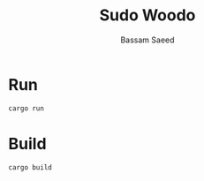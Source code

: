 #+TITLE: Sudo Woodo
#+AUTHOR: Bassam Saeed
#+EMAIL: bassam.saeed@gmail.com

[[file:assets/sudowoodo.png]]

* Run
  #+begin_src bash
    cargo run
  #+end_src
* Build
  #+begin_src bash
    cargo build
  #+end_src
